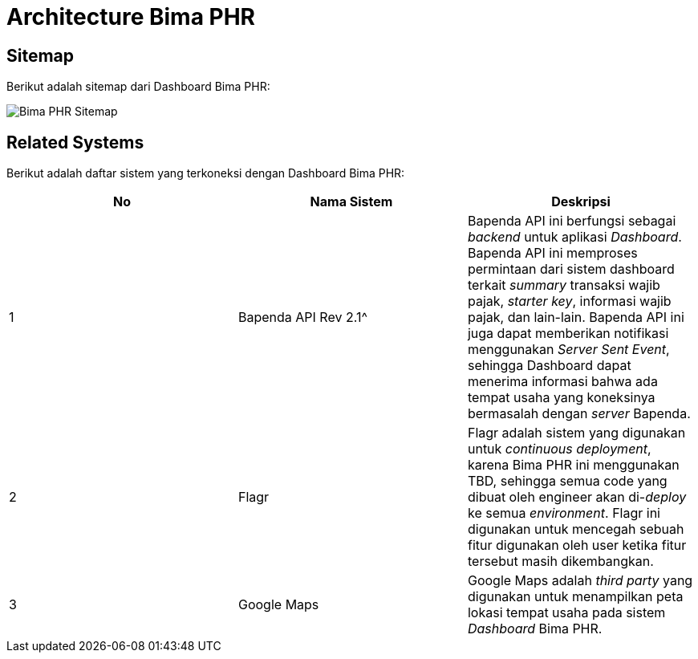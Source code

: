 = Architecture Bima PHR

== Sitemap

Berikut adalah sitemap dari Dashboard Bima PHR:

image::./images-bima-phr/Bima-PHR-Sitemap.png[]

== Related Systems

Berikut adalah daftar sistem yang terkoneksi dengan Dashboard Bima PHR:

|===
| *No* | *Nama Sistem* | *Deskripsi*

| 1
| Bapenda API Rev 2.1{caret}
| Bapenda API ini berfungsi sebagai _backend_ untuk aplikasi _Dashboard_.
Bapenda API ini memproses permintaan dari sistem dashboard terkait _summary_ transaksi wajib pajak, _starter key_, informasi wajib pajak, dan lain-lain.
Bapenda API ini juga dapat memberikan notifikasi menggunakan _Server Sent Event_, sehingga Dashboard dapat menerima informasi bahwa ada tempat usaha yang koneksinya bermasalah dengan _server_ Bapenda.

| 2
| Flagr
| Flagr adalah sistem yang digunakan untuk _continuous deployment_, karena Bima PHR ini menggunakan TBD, sehingga semua code yang dibuat oleh engineer akan di-_deploy_ ke semua _environment_.
Flagr ini digunakan untuk mencegah sebuah fitur digunakan oleh user ketika fitur tersebut masih dikembangkan.

| 3
| Google Maps
| Google Maps adalah _third party_ yang digunakan untuk menampilkan peta lokasi tempat usaha pada sistem _Dashboard_ Bima PHR.
|===